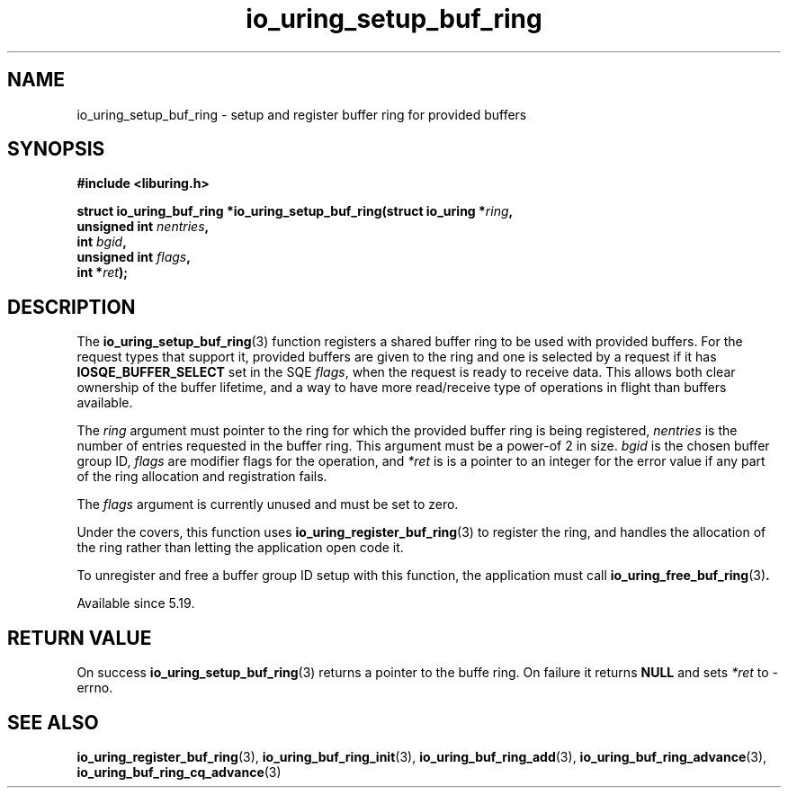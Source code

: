 .\" Copyright (C) 2022 Jens Axboe <axboe@kernel.dk>
.\"
.\" SPDX-License-Identifier: LGPL-2.0-or-later
.\"
.TH io_uring_setup_buf_ring 3 "Mar 07, 2023" "liburing-2.4" "liburing Manual"
.SH NAME
io_uring_setup_buf_ring \- setup and register buffer ring for provided buffers
.SH SYNOPSIS
.nf
.B #include <liburing.h>
.PP
.BI "struct io_uring_buf_ring *io_uring_setup_buf_ring(struct io_uring *" ring ",
.BI "                            unsigned int " nentries ",
.BI "                            int " bgid ",
.BI "                            unsigned int " flags ",
.BI "                            int *" ret ");"
.BI "
.fi
.SH DESCRIPTION
.PP
The
.BR io_uring_setup_buf_ring (3)
function registers a shared buffer ring to be used with provided buffers. For
the request types that support it, provided buffers are given to the ring and
one is selected by a request if it has
.B IOSQE_BUFFER_SELECT
set in the SQE
.IR flags ,
when the request is ready to receive data. This allows both clear ownership
of the buffer lifetime, and a way to have more read/receive type of operations
in flight than buffers available.

The
.I ring
argument must pointer to the ring for which the provided buffer ring is being
registered,
.I nentries
is the number of entries requested in the buffer ring. This argument must be
a power-of 2 in size.
.I bgid
is the chosen buffer group ID,
.I flags
are modifier flags for the operation, and
.I *ret
is is a pointer to an integer for the error value if any part of the ring
allocation and registration fails.

The
.I flags
argument is currently unused and must be set to zero.

Under the covers, this function uses
.BR io_uring_register_buf_ring (3)
to register the ring, and handles the allocation of the ring rather than
letting the application open code it.

To unregister and free a buffer group ID setup with this function, the
application must call
.BR io_uring_free_buf_ring (3) .

Available since 5.19.

.SH RETURN VALUE
On success
.BR io_uring_setup_buf_ring (3)
returns a pointer to the buffe ring. On failure it returns
.BR NULL
and sets
.I *ret
to -errno.
.SH SEE ALSO
.BR io_uring_register_buf_ring (3),
.BR io_uring_buf_ring_init (3),
.BR io_uring_buf_ring_add (3),
.BR io_uring_buf_ring_advance (3),
.BR io_uring_buf_ring_cq_advance (3)
